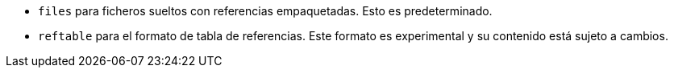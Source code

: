 * `files` para ficheros sueltos con referencias empaquetadas. Esto es predeterminado.
* `reftable` para el formato de tabla de referencias. Este formato es experimental y su contenido está sujeto a cambios.
